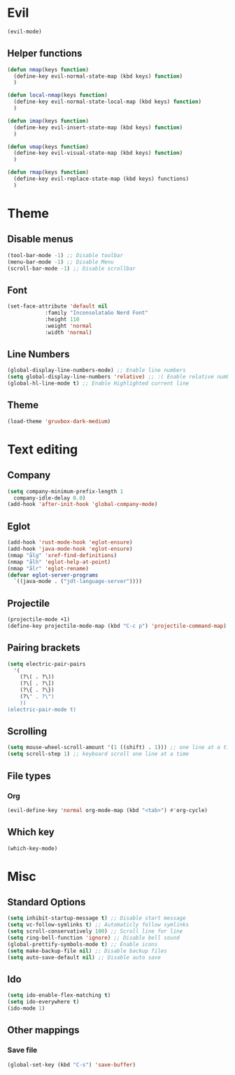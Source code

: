 * Evil
#+BEGIN_SRC emacs-lisp
  (evil-mode)
#+END_SRC
** Helper functions
#+BEGIN_SRC emacs-lisp
  (defun nmap(keys function)
    (define-key evil-normal-state-map (kbd keys) function)
    )

  (defun local-nmap(keys function)
    (define-key evil-normal-state-local-map (kbd keys) function)
    )
  
  (defun imap(keys function)
    (define-key evil-insert-state-map (kbd keys) function)
    )

  (defun vmap(keys function)
    (define-key evil-visual-state-map (kbd keys) function)
    )

  (defun rmap(keys function)
    (define-key evil-replace-state-map (kbd keys) functions)
    )
#+END_SRC
* Theme
** Disable menus
#+BEGIN_SRC emacs-lisp
  (tool-bar-mode -1) ;; Disable toolbar
  (menu-bar-mode -1) ;; Disable Menu
  (scroll-bar-mode -1) ;; Disable scrollbar
#+END_SRC

** Font
#+BEGIN_SRC emacs-lisp
  (set-face-attribute 'default nil
		      :family "InconsolataGo Nerd Font"
		      :height 110
		      :weight 'normal
		      :width 'normal)
#+END_SRC
** Line Numbers
#+BEGIN_SRC emacs-lisp
  (global-display-line-numbers-mode) ;; Enable line numbers
  (setq global-display-line-numbers 'relative) ;; :( Enable relative numbers
  (global-hl-line-mode t) ;; Enable Highlighted current line
#+END_SRC
** Theme
#+BEGIN_SRC emacs-lisp
  (load-theme 'gruvbox-dark-medium)
#+END_SRC
* Text editing
** Company
#+BEGIN_SRC emacs-lisp
  (setq company-minimum-prefix-length 1
	company-idle-delay 0.0)
  (add-hook 'after-init-hook 'global-company-mode)
#+END_SRC
** Eglot
#+BEGIN_SRC emacs-lisp
  (add-hook 'rust-mode-hook 'eglot-ensure)
  (add-hook 'java-mode-hook 'eglot-ensure)
  (nmap "ålg" 'xref-find-definitions)
  (nmap "ålh" 'eglot-help-at-point)
  (nmap "ålr" 'eglot-rename)
  (defvar eglot-server-programs
    `((java-mode . ("jdt-language-server"))))
#+END_SRC
** Projectile
#+BEGIN_SRC emacs-lisp
  (projectile-mode +1)
  (define-key projectile-mode-map (kbd "C-c p") 'projectile-command-map)
#+END_SRC
** Pairing brackets
#+BEGIN_SRC emacs-lisp
  (setq electric-pair-pairs
	'(
	  (?\( . ?\))
	  (?\[ . ?\])
	  (?\{ . ?\})
	  (?\" . ?\")
	  ))
  (electric-pair-mode t)
#+END_SRC
** Scrolling
#+BEGIN_SRC emacs-lisp
  (setq mouse-wheel-scroll-amount '(1 ((shift) . 1))) ;; one line at a time
  (setq scroll-step 1) ;; keyboard scroll one line at a time
#+END_SRC
** File types
*** Org
#+BEGIN_SRC emacs-lisp
  (evil-define-key 'normal org-mode-map (kbd "<tab>") #'org-cycle)
#+END_SRC
** Which key
#+BEGIN_SRC emacs-lisp
(which-key-mode)
#+END_SRC
* Misc
** Standard Options
#+BEGIN_SRC emacs-lisp
  (setq inhibit-startup-message t) ;; Disable start message
  (setq vc-follow-symlinks t) ;; Automaticly follow symlinks
  (setq scroll-conservatively 100) ;; Scroll line for line
  (setq ring-bell-function 'ignore) ;; Disable bell sound
  (global-prettify-symbols-mode t) ;; Enable icons
  (setq make-backup-file nil) ;; Disable backup files
  (setq auto-save-default nil) ;; Disable auto save
#+END_SRC
** Ido
#+BEGIN_SRC emacs-lisp
  (setq ido-enable-flex-matching t)
  (setq ido-everywhere t)
  (ido-mode 1)
#+END_SRC
** Other mappings
*** Save file
#+BEGIN_SRC emacs-lisp
  (global-set-key (kbd "C-s") 'save-buffer)
#+END_SRC
